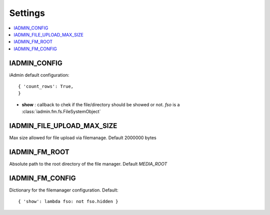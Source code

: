 .. include globals.rst
.. _settings:


========
Settings
========
.. contents::
    :local:
    :depth: 1


.. setting:: IADMIN_CONFIG
IADMIN_CONFIG
+++++++++++++

iAdmin default configuration::

    { 'count_rows': True,
    }


* **show** : callback to chek if the file/directory should be showed or not. `fso` is a :class:`iadmin.fm.fs.FileSystemObject`


.. setting:: IADMIN_FILE_UPLOAD_MAX_SIZE
IADMIN_FILE_UPLOAD_MAX_SIZE
+++++++++++++++++++++++++++
Max size allowed for file upload via filemanage. Default 2000000 bytes


.. setting:: IADMIN_FM_ROOT
IADMIN_FM_ROOT
++++++++++++++
Absolute path to the root directory of the file manager. Default `MEDIA_ROOT`


IADMIN_FM_CONFIG
++++++++++++++++
Dictionary for the filemanager configuration. Default::

    { 'show': lambda fso: not fso.hidden }

